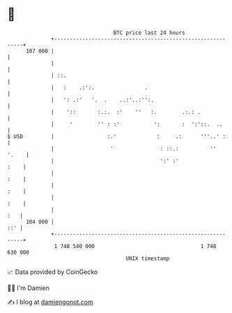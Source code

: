 * 👋

#+begin_example
                                     BTC price last 24 hours                    
                 +------------------------------------------------------------+ 
         107 000 |                                                            | 
                 |                                                            | 
                 | ::.                                                        | 
                 |   :    .:':.                .                              | 
                 |   ': .:'   '.  .    ..:'..:'':.                            | 
                 |    '::       :.:.  :'    ''   :.        .:.: .             | 
                 |     '        '' : :'           ':       :  ':'::.  ..      | 
   $ USD         |                 :.'             :     .:      '''..' :     | 
                 |                  '               : ::.:          ''  '.    | 
                 |                                  ':' :'               :    | 
                 |                                                       :    | 
                 |                                                       :    | 
                 |                                                       :    | 
                 |                                                        :   | 
         104 000 |                                                        ::' | 
                 +------------------------------------------------------------+ 
                  1 748 540 000                                  1 748 630 000  
                                         UNIX timestamp                         
#+end_example
📈 Data provided by CoinGecko

🧑‍💻 I'm Damien

✍️ I blog at [[https://www.damiengonot.com][damiengonot.com]]
